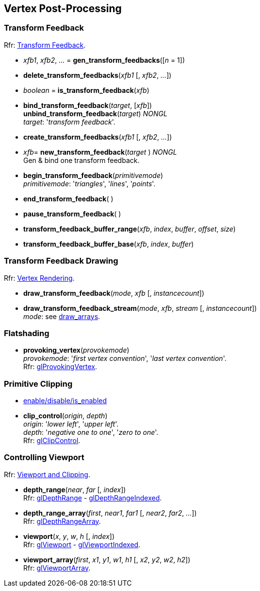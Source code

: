
== Vertex Post-Processing

=== Transform Feedback

[small]#Rfr: https://www.opengl.org/wiki/Category:Core_API_Ref_Transform_Feedback[Transform Feedback].#

[[gl.gen_transform_feedbacks]]
* _xfb1_, _xfb2_, _..._ = *gen_transform_feedbacks*([_n_ = 1])

[[gl.delete_transform_feedbacks]]
* *delete_transform_feedbacks*(_xfb1_ [, _xfb2_, _..._])

[[gl.is_transform_feedback]]
* _boolean_ = *is_transform_feedback*(_xfb_)

[[gl.bind_transform_feedback]]
* *bind_transform_feedback*(_target_, [_xfb_]) +
*unbind_transform_feedback*(_target_) _NONGL_ +
[small]#_target_: '_transform feedback_'.#

[[gl.create_transform_feedbacks]]
* *create_transform_feedbacks*(_xfb1_ [, _xfb2_, _..._])

[[gl.new_transform_feedback]]
* _xfb_= *new_transform_feedback*(_target_ ) _NONGL_ +
[small]#Gen & bind one transform feedback.#

[[gl.begin_transform_feedback]]
* *begin_transform_feedback*(_primitivemode_) +
[small]#_primitivemode_: '_triangles_', '_lines_', '_points_'.#

[[gl.end_transform_feedback]]
* *end_transform_feedback*( )

[[gl.pause_transform_feedback]]
* *pause_transform_feedback*( )

[[gl.transform_feedback_buffer_range]]
* *transform_feedback_buffer_range*(_xfb_, _index_, _buffer_, _offset_, _size_)

[[gl.transform_feedback_buffer_base]]
* *transform_feedback_buffer_base*(_xfb_, _index_, _buffer_)

=== Transform Feedback Drawing

[small]#Rfr: https://www.opengl.org/wiki/Category:Core_API_Ref_Vertex_Rendering[Vertex Rendering].#

[[gl.draw_transform_feedback]]
* *draw_transform_feedback*(_mode_, _xfb_ [, _instancecount_]) +
* *draw_transform_feedback_stream*(_mode_, _xfb_, _stream_ [, _instancecount_]) +
[small]#_mode_: see <<gl.draw_arrays, draw_arrays>>.#

=== Flatshading

[[gl.provoking_vertex]]
* *provoking_vertex*(_provokemode_) +
[small]#_provokemode_: '_first vertex convention_', '_last vertex convention_'. +
Rfr: https://www.opengl.org/wiki/GLAPI/glProvokingVertex[glProvokingVertex].#

=== Primitive Clipping

* <<gl.enable, enable/disable/is_enabled>>

[[gl.clip_control]]
* *clip_control*(_origin_, _depth_) +
[small]#_origin_: '_lower left_', '_upper left_'. +
_depth_: '_negative one to one_', '_zero to one_'. +
Rfr: https://www.opengl.org/sdk/docs/man/html/glClipControl.xhtml[glClipControl].#

=== Controlling Viewport

[small]#Rfr: https://www.opengl.org/wiki/Category:Core_API_Ref_Viewport_and_Clipping[Viewport and Clipping].#

[[gl.depth_range]]
* *depth_range*(_near_, _far_ [, _index_]) +
[small]#Rfr: https://www.opengl.org/wiki/GLAPI/glDepthRange[glDepthRange] -
https://www.opengl.org/wiki/GLAPI/glDepthRangeIndexed[glDepthRangeIndexed].#

[[gl.depth_range_array]]
* *depth_range_array*(_first_, _near1_, _far1_ [, _near2_, _far2_, _..._]) +
[small]#Rfr: https://www.opengl.org/wiki/GLAPI/glDepthRangeArray[glDepthRangeArray].#

[[gl.viewport]]
* *viewport*(_x_, _y_, _w_, _h_ [, _index_]) +
[small]#Rfr: https://www.opengl.org/wiki/GLAPI/glViewport[glViewport] -
https://www.opengl.org/wiki/GLAPI/glViewportIndexed[glViewportIndexed].#

[[gl.viewport_array]]
* *viewport_array*(_first_, _x1_, _y1_, _w1_, _h1_ [, _x2_, _y2_, _w2_, _h2_]) +
[small]#Rfr: https://www.opengl.org/wiki/GLAPI/glViewportArray[glViewportArray].#

